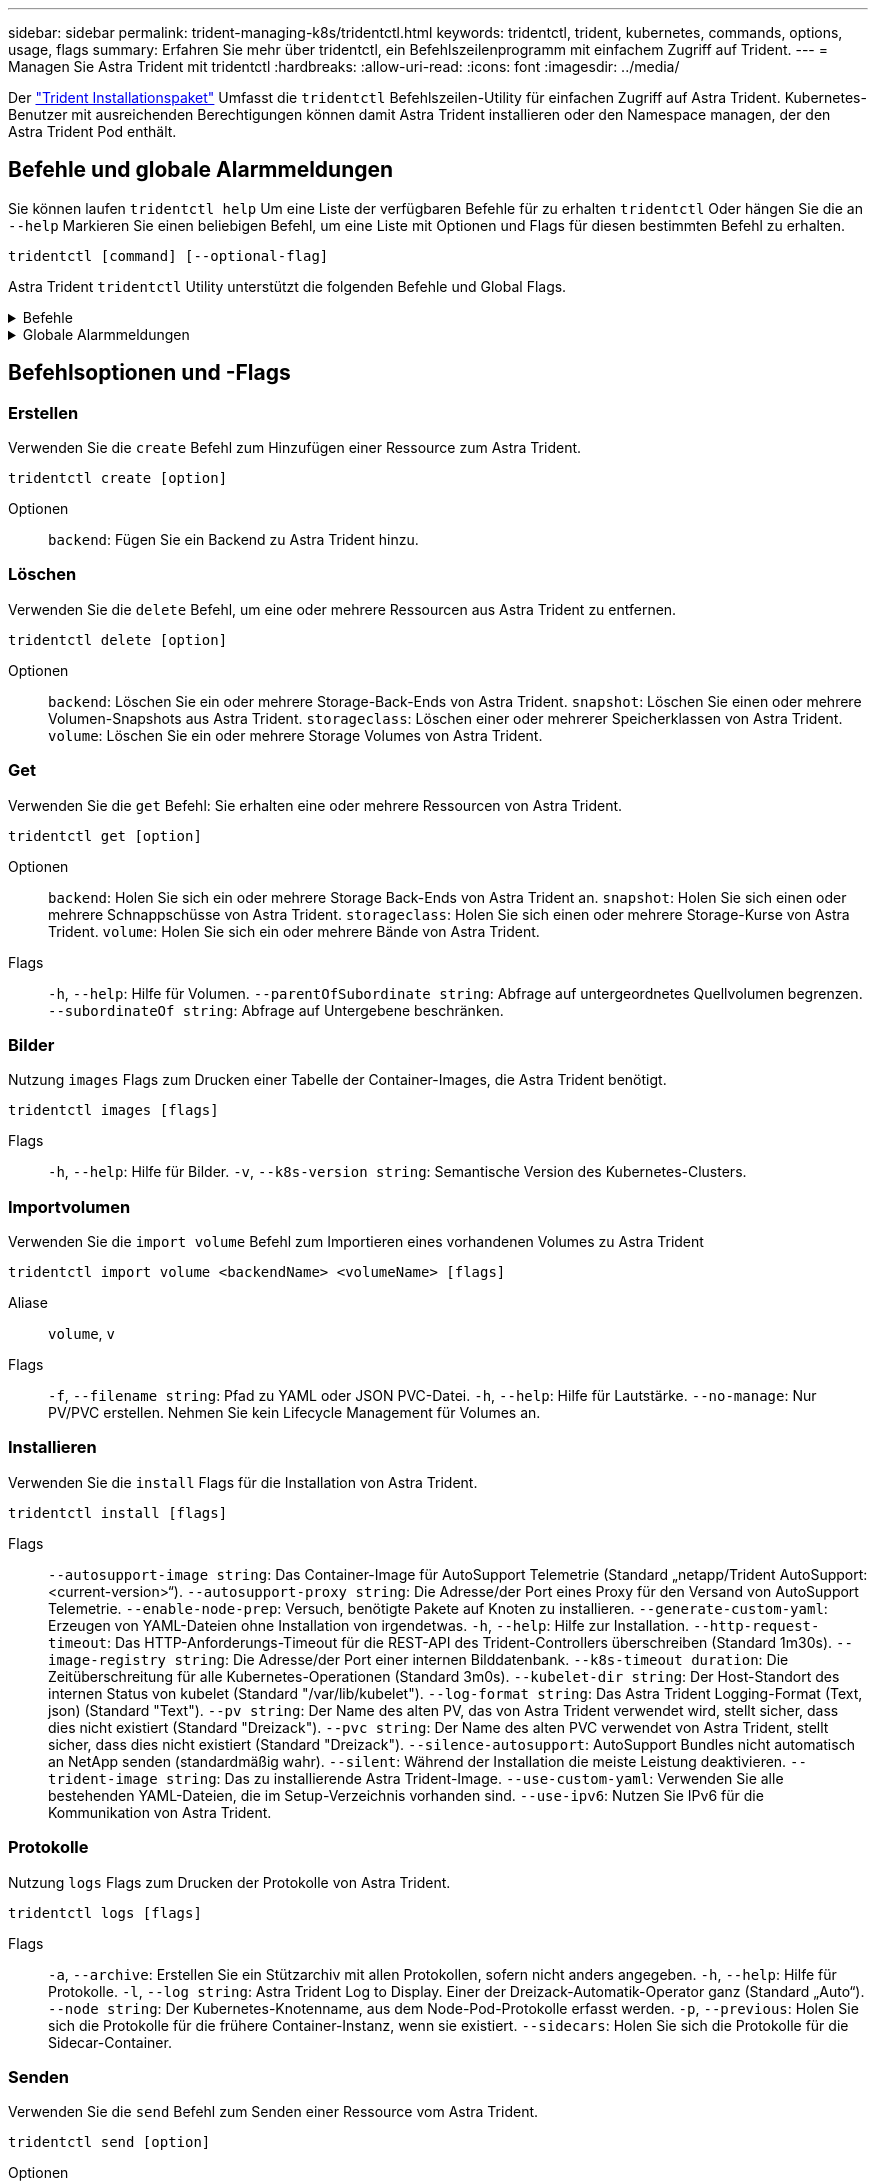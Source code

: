 ---
sidebar: sidebar 
permalink: trident-managing-k8s/tridentctl.html 
keywords: tridentctl, trident, kubernetes, commands, options, usage, flags 
summary: Erfahren Sie mehr über tridentctl, ein Befehlszeilenprogramm mit einfachem Zugriff auf Trident. 
---
= Managen Sie Astra Trident mit tridentctl
:hardbreaks:
:allow-uri-read: 
:icons: font
:imagesdir: ../media/


[role="lead"]
Der https://github.com/NetApp/trident/releases["Trident Installationspaket"^] Umfasst die `tridentctl` Befehlszeilen-Utility für einfachen Zugriff auf Astra Trident. Kubernetes-Benutzer mit ausreichenden Berechtigungen können damit Astra Trident installieren oder den Namespace managen, der den Astra Trident Pod enthält.



== Befehle und globale Alarmmeldungen

Sie können laufen `tridentctl help` Um eine Liste der verfügbaren Befehle für zu erhalten `tridentctl` Oder hängen Sie die an `--help` Markieren Sie einen beliebigen Befehl, um eine Liste mit Optionen und Flags für diesen bestimmten Befehl zu erhalten.

`tridentctl [command] [--optional-flag]`

Astra Trident `tridentctl` Utility unterstützt die folgenden Befehle und Global Flags.

.Befehle
[%collapsible]
====
`create`:: Ressource zu Astra Trident hinzufügen.
`delete`:: Entfernen Sie eine oder mehrere Ressourcen aus Astra Trident.
`get`:: Holen Sie sich eine oder mehrere Ressourcen von Astra Trident.
`help`:: Hilfe zu jedem Befehl.
`images`:: Drucken Sie eine Tabelle der Container-Images, die Astra Trident benötigt.
`import`:: Importieren Sie eine vorhandene Ressource in Astra Trident.
`install`:: Installation Von Astra Trident:
`logs`:: Protokolle aus Astra Trident drucken.
`send`:: Senden Sie eine Ressource von Astra Trident.
`uninstall`:: Deinstallieren Sie Astra Trident.
`update`:: Ändern Sie eine Ressource in Astra Trident.
`update backend state`:: Vorübergehende Unterbrechung der Back-End-Vorgänge.
`upgrade`:: Aktualisieren Sie eine Ressource in Astra Trident.
`version`:: Drucken Sie die Version von Astra Trident.


====
.Globale Alarmmeldungen
[%collapsible]
====
`-d`, `--debug`:: Debug-Ausgabe.
`-h`, `--help`:: Hilfe für `tridentctl`.
`-k`, `--kubeconfig string`:: Geben Sie die an `KUBECONFIG` Pfad zur Ausführung von Befehlen lokal oder von einem Kubernetes-Cluster zu einem anderen.
+
--

NOTE: Alternativ können Sie den exportieren `KUBECONFIG` Variable Möglichkeit, auf ein bestimmtes Kubernetes-Cluster und Problem zu verweisen `tridentctl` Befehle zu diesem Cluster.

--
`-n`, `--namespace string`:: Namespace für die Astra Trident-Implementierung.
`-o`, `--output string`:: Ausgabeformat. Einer von json yaml-Namen natürlich Ärmellos (Standard).
`-s`, `--server string`:: Adresse/Port der Astra Trident REST-Schnittstelle
+
--

WARNING: Die Trident REST-Schnittstelle kann nur für die Wiedergabe unter 127.0.0.1 (für IPv4) oder [: 1] (für IPv6) konfiguriert werden.

--


====


== Befehlsoptionen und -Flags



=== Erstellen

Verwenden Sie die `create` Befehl zum Hinzufügen einer Ressource zum Astra Trident.

`tridentctl create [option]`

Optionen:: `backend`: Fügen Sie ein Backend zu Astra Trident hinzu.




=== Löschen

Verwenden Sie die `delete` Befehl, um eine oder mehrere Ressourcen aus Astra Trident zu entfernen.

`tridentctl delete [option]`

Optionen:: `backend`: Löschen Sie ein oder mehrere Storage-Back-Ends von Astra Trident.
`snapshot`: Löschen Sie einen oder mehrere Volumen-Snapshots aus Astra Trident.
`storageclass`: Löschen einer oder mehrerer Speicherklassen von Astra Trident.
`volume`: Löschen Sie ein oder mehrere Storage Volumes von Astra Trident.




=== Get

Verwenden Sie die `get` Befehl: Sie erhalten eine oder mehrere Ressourcen von Astra Trident.

`tridentctl get [option]`

Optionen:: `backend`: Holen Sie sich ein oder mehrere Storage Back-Ends von Astra Trident an.
`snapshot`: Holen Sie sich einen oder mehrere Schnappschüsse von Astra Trident.
`storageclass`: Holen Sie sich einen oder mehrere Storage-Kurse von Astra Trident.
`volume`: Holen Sie sich ein oder mehrere Bände von Astra Trident.
Flags:: `-h`, `--help`: Hilfe für Volumen.
`--parentOfSubordinate string`: Abfrage auf untergeordnetes Quellvolumen begrenzen.
`--subordinateOf string`: Abfrage auf Untergebene beschränken.




=== Bilder

Nutzung `images` Flags zum Drucken einer Tabelle der Container-Images, die Astra Trident benötigt.

`tridentctl images [flags]`

Flags:: `-h`, `--help`: Hilfe für Bilder.
`-v`, `--k8s-version string`: Semantische Version des Kubernetes-Clusters.




=== Importvolumen

Verwenden Sie die `import volume` Befehl zum Importieren eines vorhandenen Volumes zu Astra Trident

`tridentctl import volume <backendName> <volumeName> [flags]`

Aliase:: `volume`, `v`
Flags:: `-f`, `--filename string`: Pfad zu YAML oder JSON PVC-Datei.
`-h`, `--help`: Hilfe für Lautstärke.
`--no-manage`: Nur PV/PVC erstellen. Nehmen Sie kein Lifecycle Management für Volumes an.




=== Installieren

Verwenden Sie die `install` Flags für die Installation von Astra Trident.

`tridentctl install [flags]`

Flags:: `--autosupport-image string`: Das Container-Image für AutoSupport Telemetrie (Standard „netapp/Trident AutoSupport:<current-version>“).
`--autosupport-proxy string`: Die Adresse/der Port eines Proxy für den Versand von AutoSupport Telemetrie.
`--enable-node-prep`: Versuch, benötigte Pakete auf Knoten zu installieren.
`--generate-custom-yaml`: Erzeugen von YAML-Dateien ohne Installation von irgendetwas.
`-h`, `--help`: Hilfe zur Installation.
`--http-request-timeout`: Das HTTP-Anforderungs-Timeout für die REST-API des Trident-Controllers überschreiben (Standard 1m30s).
`--image-registry string`: Die Adresse/der Port einer internen Bilddatenbank.
`--k8s-timeout duration`: Die Zeitüberschreitung für alle Kubernetes-Operationen (Standard 3m0s).
`--kubelet-dir string`: Der Host-Standort des internen Status von kubelet (Standard "/var/lib/kubelet").
`--log-format string`: Das Astra Trident Logging-Format (Text, json) (Standard "Text").
`--pv string`: Der Name des alten PV, das von Astra Trident verwendet wird, stellt sicher, dass dies nicht existiert (Standard "Dreizack").
`--pvc string`: Der Name des alten PVC verwendet von Astra Trident, stellt sicher, dass dies nicht existiert (Standard "Dreizack").
`--silence-autosupport`: AutoSupport Bundles nicht automatisch an NetApp senden (standardmäßig wahr).
`--silent`: Während der Installation die meiste Leistung deaktivieren.
`--trident-image string`: Das zu installierende Astra Trident-Image.
`--use-custom-yaml`: Verwenden Sie alle bestehenden YAML-Dateien, die im Setup-Verzeichnis vorhanden sind.
`--use-ipv6`: Nutzen Sie IPv6 für die Kommunikation von Astra Trident.




=== Protokolle

Nutzung `logs` Flags zum Drucken der Protokolle von Astra Trident.

`tridentctl logs [flags]`

Flags:: `-a`, `--archive`: Erstellen Sie ein Stützarchiv mit allen Protokollen, sofern nicht anders angegeben.
`-h`, `--help`: Hilfe für Protokolle.
`-l`, `--log string`: Astra Trident Log to Display. Einer der Dreizack-Automatik-Operator ganz (Standard „Auto“).
`--node string`: Der Kubernetes-Knotenname, aus dem Node-Pod-Protokolle erfasst werden.
`-p`, `--previous`: Holen Sie sich die Protokolle für die frühere Container-Instanz, wenn sie existiert.
`--sidecars`: Holen Sie sich die Protokolle für die Sidecar-Container.




=== Senden

Verwenden Sie die `send` Befehl zum Senden einer Ressource vom Astra Trident.

`tridentctl send [option]`

Optionen:: `autosupport`: Senden Sie ein AutoSupport-Archiv an NetApp.




=== Deinstallieren

Nutzung `uninstall` Flags zum Deinstallieren von Astra Trident.

`tridentctl uninstall [flags]`

Flags:: `-h, --help`: Hilfe zur Deinstallation.
`--silent`: Deaktivieren der meisten Ausgabe während der Deinstallation.




=== Aktualisierung

Verwenden Sie die `update` Befehl zum Ändern einer Ressource in Astra Trident.

`tridentctl update [option]`

Optionen:: `backend`: Aktualisieren Sie ein Backend im Astra Trident.




=== Back-End-Status aktualisieren

Verwenden Sie die `update backend state` Befehl zum Anhalten oder Fortsetzen von Back-End-Vorgängen.

`tridentctl update backend state <backend-name> [flag]`

Flags:: `-h`, `--help`: Hilfe für Backend-Status.
`--user-state`: Auf eingestellt `suspended` Um Back-End-Vorgänge anzuhalten. Auf einstellen `normal` Um die Back-End-Vorgänge wieder aufzunehmen. Wenn eingestellt auf `suspended`:
+
--
* `AddVolume`, `CloneVolume`, `Import Volume`, `ResizeVolume` Wurden angehalten.
* `PublishVolume`, `UnPublishVolume`, `CreateSnapshot`, `GetSnapshot`, `RestoreSnapshot`, `DeleteSnapshot`, `RemoveVolume`, `GetVolumeExternal`, `ReconcileNodeAccess` Verfügbar bleiben.


--




=== Version

Nutzung `version` Flags zum Drucken der Version von `tridentctl` Und den Running Trident Service.

`tridentctl version [flags]`

Flags:: `--client`: Nur Client-Version (kein Server erforderlich).
`-h, --help`: Hilfe zur Version.

